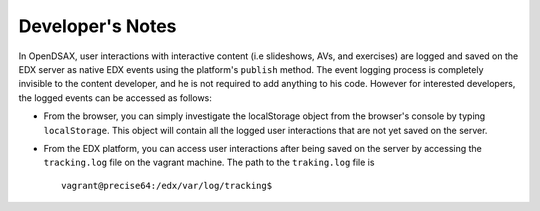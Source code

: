.. _Notes:

=========================
Developer's Notes
=========================

In OpenDSAX, user interactions with interactive content (i.e slideshows, AVs, and exercises) are logged and saved on the EDX server as native EDX events using the platform's ``publish`` method. The event logging process is completely invisible to the content developer, and he is not required to add anything to his code. However for interested developers, the logged events can be accessed as follows:

* From the browser, you can simply investigate the localStorage object from the browser's console by typing ``localStorage``. This object will contain all the logged user interactions that are not yet saved on the server.

* From the EDX platform, you can access user interactions after being saved on the server by accessing the ``tracking.log`` file on the vagrant machine. The path to the ``traking.log`` file is ::

	vagrant@precise64:/edx/var/log/tracking$